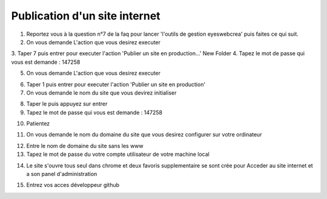 Publication d'un site internet
=================================

1. Reportez vous à la question n°7 de la faq pour lancer 'l'outils de gestion eyeswebcrea' puis faites ce qui suit.

2. On vous demande L'action que vous desirez executer

.. image:: images/1-4.png

3. Taper 7 puis entrer pour executer l'action 'Publier un site en production...'
New Folder
4. Tapez le mot de passe qui vous est demande : 147258

.. image:: images/1-5.png

5. On vous demande L'action que vous desirez executer

.. image:: images/1-6.png

6. Taper 1 puis entrer pour executer l'action 'Publier un site en production' 

7. On vous demande le nom du site que vous devirez initialiser

.. image:: images/1-7.png
 
8. Taper le puis appuyez sur entrer 

9. Tapez le mot de passe qui vous est demande : 147258

.. image:: images/1-8.png

10. Patientez

.. image:: images/1-9.png
.. image:: images/1-10.png

11. On vous demande le nom du domaine du site que vous desirez configurer sur votre ordinateur

.. image:: images/1-11.png

12. Entre le nom de domaine du site sans les www

13. Tapez le mot de passe du votre compte utilisateur de votre machine local

.. image:: images/1-12.png

14. Le site s'ouvre tous seul dans chrome et deux favoris supplementaire se sont crée pour 
    Acceder au site internet et a son panel d'administration
    
.. image:: images/1-13.png

15. Entrez vos acces développeur github


